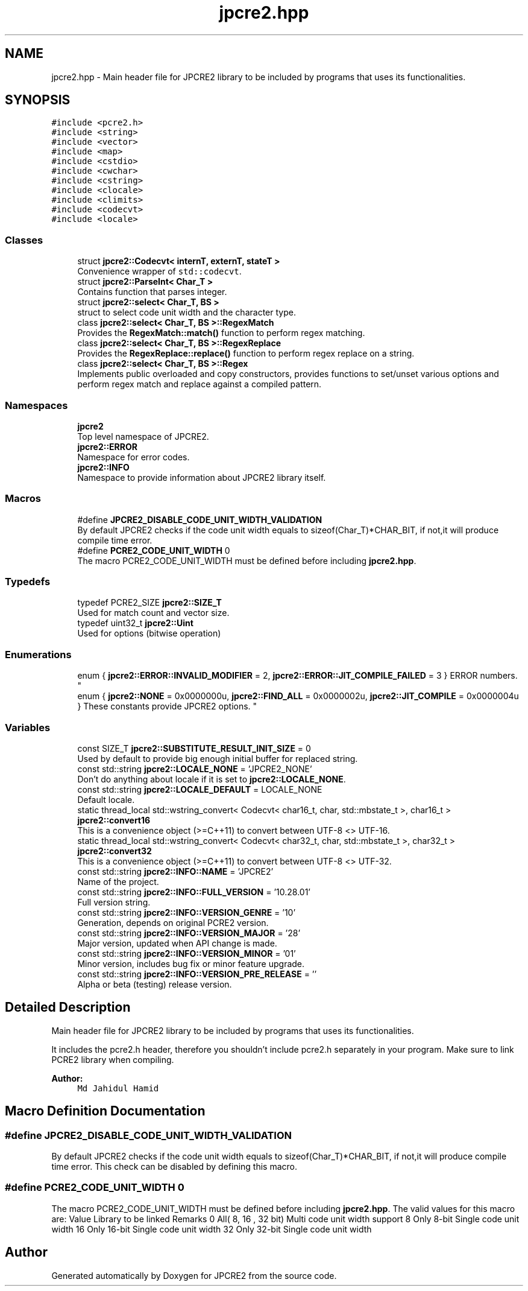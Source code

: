 .TH "jpcre2.hpp" 3 "Mon Oct 31 2016" "Version 10.28.01" "JPCRE2" \" -*- nroff -*-
.ad l
.nh
.SH NAME
jpcre2.hpp \- Main header file for JPCRE2 library to be included by programs that uses its functionalities\&.  

.SH SYNOPSIS
.br
.PP
\fC#include <pcre2\&.h>\fP
.br
\fC#include <string>\fP
.br
\fC#include <vector>\fP
.br
\fC#include <map>\fP
.br
\fC#include <cstdio>\fP
.br
\fC#include <cwchar>\fP
.br
\fC#include <cstring>\fP
.br
\fC#include <clocale>\fP
.br
\fC#include <climits>\fP
.br
\fC#include <codecvt>\fP
.br
\fC#include <locale>\fP
.br

.SS "Classes"

.in +1c
.ti -1c
.RI "struct \fBjpcre2::Codecvt< internT, externT, stateT >\fP"
.br
.RI "Convenience wrapper of \fCstd::codecvt\fP\&. "
.ti -1c
.RI "struct \fBjpcre2::ParseInt< Char_T >\fP"
.br
.RI "Contains function that parses integer\&. "
.ti -1c
.RI "struct \fBjpcre2::select< Char_T, BS >\fP"
.br
.RI "struct to select code unit width and the character type\&. "
.ti -1c
.RI "class \fBjpcre2::select< Char_T, BS >::RegexMatch\fP"
.br
.RI "Provides the \fBRegexMatch::match()\fP function to perform regex matching\&. "
.ti -1c
.RI "class \fBjpcre2::select< Char_T, BS >::RegexReplace\fP"
.br
.RI "Provides the \fBRegexReplace::replace()\fP function to perform regex replace on a string\&. "
.ti -1c
.RI "class \fBjpcre2::select< Char_T, BS >::Regex\fP"
.br
.RI "Implements public overloaded and copy constructors, provides functions to set/unset various options and perform regex match and replace against a compiled pattern\&. "
.in -1c
.SS "Namespaces"

.in +1c
.ti -1c
.RI " \fBjpcre2\fP"
.br
.RI "Top level namespace of JPCRE2\&. "
.ti -1c
.RI " \fBjpcre2::ERROR\fP"
.br
.RI "Namespace for error codes\&. "
.ti -1c
.RI " \fBjpcre2::INFO\fP"
.br
.RI "Namespace to provide information about JPCRE2 library itself\&. "
.in -1c
.SS "Macros"

.in +1c
.ti -1c
.RI "#define \fBJPCRE2_DISABLE_CODE_UNIT_WIDTH_VALIDATION\fP"
.br
.RI "By default JPCRE2 checks if the code unit width equals to sizeof(Char_T)*CHAR_BIT, if not,it will produce compile time error\&. "
.ti -1c
.RI "#define \fBPCRE2_CODE_UNIT_WIDTH\fP   0"
.br
.RI "The macro PCRE2_CODE_UNIT_WIDTH must be defined before including \fBjpcre2\&.hpp\fP\&. "
.in -1c
.SS "Typedefs"

.in +1c
.ti -1c
.RI "typedef PCRE2_SIZE \fBjpcre2::SIZE_T\fP"
.br
.RI "Used for match count and vector size\&. "
.ti -1c
.RI "typedef uint32_t \fBjpcre2::Uint\fP"
.br
.RI "Used for options (bitwise operation) "
.in -1c
.SS "Enumerations"

.in +1c
.ti -1c
.RI "enum { \fBjpcre2::ERROR::INVALID_MODIFIER\fP = 2, \fBjpcre2::ERROR::JIT_COMPILE_FAILED\fP = 3 }
.RI "ERROR numbers\&. ""
.br
.ti -1c
.RI "enum { \fBjpcre2::NONE\fP = 0x0000000u, \fBjpcre2::FIND_ALL\fP = 0x0000002u, \fBjpcre2::JIT_COMPILE\fP = 0x0000004u }
.RI "These constants provide JPCRE2 options\&. ""
.br
.in -1c
.SS "Variables"

.in +1c
.ti -1c
.RI "const SIZE_T \fBjpcre2::SUBSTITUTE_RESULT_INIT_SIZE\fP = 0"
.br
.RI "Used by default to provide big enough initial buffer for replaced string\&. "
.ti -1c
.RI "const std::string \fBjpcre2::LOCALE_NONE\fP = 'JPCRE2_NONE'"
.br
.RI "Don't do anything about locale if it is set to \fBjpcre2::LOCALE_NONE\fP\&. "
.ti -1c
.RI "const std::string \fBjpcre2::LOCALE_DEFAULT\fP = LOCALE_NONE"
.br
.RI "Default locale\&. "
.ti -1c
.RI "static thread_local std::wstring_convert< Codecvt< char16_t, char, std::mbstate_t >, char16_t > \fBjpcre2::convert16\fP"
.br
.RI "This is a convenience object (>=C++11) to convert between UTF-8 <> UTF-16\&. "
.ti -1c
.RI "static thread_local std::wstring_convert< Codecvt< char32_t, char, std::mbstate_t >, char32_t > \fBjpcre2::convert32\fP"
.br
.RI "This is a convenience object (>=C++11) to convert between UTF-8 <> UTF-32\&. "
.ti -1c
.RI "const std::string \fBjpcre2::INFO::NAME\fP = 'JPCRE2'"
.br
.RI "Name of the project\&. "
.ti -1c
.RI "const std::string \fBjpcre2::INFO::FULL_VERSION\fP = '10\&.28\&.01'"
.br
.RI "Full version string\&. "
.ti -1c
.RI "const std::string \fBjpcre2::INFO::VERSION_GENRE\fP = '10'"
.br
.RI "Generation, depends on original PCRE2 version\&. "
.ti -1c
.RI "const std::string \fBjpcre2::INFO::VERSION_MAJOR\fP = '28'"
.br
.RI "Major version, updated when API change is made\&. "
.ti -1c
.RI "const std::string \fBjpcre2::INFO::VERSION_MINOR\fP = '01'"
.br
.RI "Minor version, includes bug fix or minor feature upgrade\&. "
.ti -1c
.RI "const std::string \fBjpcre2::INFO::VERSION_PRE_RELEASE\fP = ''"
.br
.RI "Alpha or beta (testing) release version\&. "
.in -1c
.SH "Detailed Description"
.PP 
Main header file for JPCRE2 library to be included by programs that uses its functionalities\&. 

It includes the pcre2\&.h header, therefore you shouldn't include pcre2\&.h separately in your program\&. Make sure to link PCRE2 library when compiling\&. 
.PP
\fBAuthor:\fP
.RS 4
\fCMd Jahidul Hamid\fP 
.RE
.PP

.SH "Macro Definition Documentation"
.PP 
.SS "#define JPCRE2_DISABLE_CODE_UNIT_WIDTH_VALIDATION"

.PP
By default JPCRE2 checks if the code unit width equals to sizeof(Char_T)*CHAR_BIT, if not,it will produce compile time error\&. This check can be disabled by defining this macro\&. 
.SS "#define PCRE2_CODE_UNIT_WIDTH   0"

.PP
The macro PCRE2_CODE_UNIT_WIDTH must be defined before including \fBjpcre2\&.hpp\fP\&. The valid values for this macro are: Value Library to be linked Remarks  0 All( 8, 16 , 32 bit) Multi code unit width support 8 Only 8-bit Single code unit width 16 Only 16-bit Single code unit width 32 Only 32-bit Single code unit width 
.SH "Author"
.PP 
Generated automatically by Doxygen for JPCRE2 from the source code\&.
